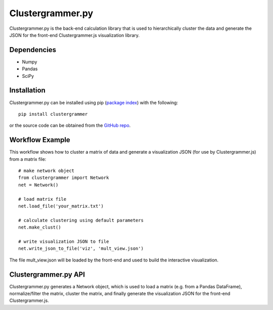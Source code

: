 Clustergrammer.py
-----------------
Clustergrammer.py is the back-end calculation library that is used to hierarchically cluster the data and generate the JSON for the front-end Clustergrammer.js visualization library.

Dependencies
============

- Numpy
- Pandas
- SciPy

Installation
============
Clustergrammer.py can be installed using pip (`package index`_) with the following:
::

  pip install clustergrammer

or the source code can be obtained from the `GitHub repo`_.

Workflow Example
================
This workflow shows how to cluster a matrix of data and generate a visualization JSON (for use by Clustergrammer.js) from a matrix file:
::
  # make network object
  from clustergrammer import Network
  net = Network()

  # load matrix file
  net.load_file('your_matrix.txt')

  # calculate clustering using default parameters
  net.make_clust()

  # write visualization JSON to file
  net.write_json_to_file('viz', 'mult_view.json')

The file mult_view.json will be loaded by the front-end and used to build the interactive visualization.

Clustergrammer.py API
=====================
Clustergrammer.py generates a Network object, which is used to load a matrix (e.g. from a Pandas DataFrame), normalize/filter the matrix, cluster the matrix, and finally generate the visualization JSON for the front-end Clustergrammer.js.

.. _`GitHub repo`: github.com/MaayanLab/clustergrammer-py
.. _`package index`: https://pypi.python.org/pypi?:action=display&name=clustergrammer